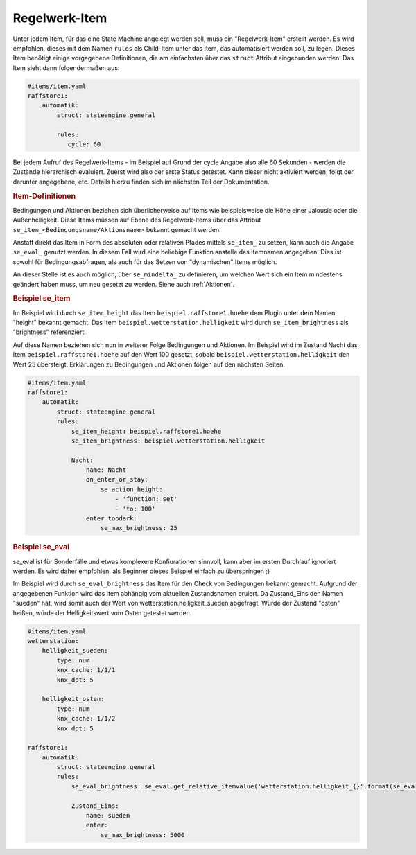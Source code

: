 
.. index:: Stateengine; Regelwerk-Item

Regelwerk-Item
##############

Unter jedem Item, für das eine State Machine angelegt werden soll, muss ein "Regelwerk-Item" erstellt werden.
Es wird empfohlen, dieses mit dem Namen ``rules`` als Child-Item unter das Item, das automatisiert werden soll, zu legen.
Dieses Item benötigt einige vorgegebene Definitionen, die am einfachsten über das ``struct`` Attribut
eingebunden werden. Das Item sieht dann folgendermaßen aus:

.. code-block:: yaml

   #items/item.yaml
   raffstore1:
       automatik:
           struct: stateengine.general

           rules:
              cycle: 60

Bei jedem Aufruf des Regelwerk-Items - im Beispiel auf Grund der cycle Angabe also
alle 60 Sekunden - werden die Zustände hierarchisch evaluiert.
Zuerst wird also der erste Status getestet. Kann dieser nicht aktiviert werden,
folgt der darunter angegebene, etc. Details hierzu finden sich im nächsten Teil
der Dokumentation.

.. rubric:: Item-Definitionen
   :name: itemdefinitionen

Bedingungen und Aktionen beziehen sich überlicherweise auf Items wie beispielsweise
die Höhe einer Jalousie oder die Außenhelligkeit.
Diese Items müssen auf Ebene des Regelwerk-Items über das Attribut
``se_item_<Bedingungsname/Aktionsname>`` bekannt gemacht werden.

Anstatt direkt das Item in Form des absoluten oder relativen Pfades mittels ``se_item_`` zu
setzen, kann auch die Angabe ``se_eval_`` genutzt werden. In diesem Fall wird eine beliebige
Funktion anstelle des Itemnamen angegeben. Dies ist sowohl für Bedingungsabfragen,
als auch für das Setzen von "dynamischen" Items möglich.

An dieser Stelle ist es auch möglich, über ``se_mindelta_`` zu definieren, um welchen Wert
sich ein Item mindestens geändert haben muss, um neu gesetzt zu werden. Siehe auch :ref:`Aktionen`.

.. rubric:: Beispiel se_item
   :name: beispielregelwerk

Im Beispiel wird durch ``se_item_height`` das Item ``beispiel.raffstore1.hoehe``
dem Plugin unter dem Namen "height" bekannt gemacht. Das Item ``beispiel.wetterstation.helligkeit``
wird durch ``se_item_brightness`` als "brightness" referenziert.

Auf diese Namen beziehen sich nun in weiterer Folge Bedingungen und Aktionen. Im Beispiel
wird im Zustand Nacht das Item ``beispiel.raffstore1.hoehe`` auf den Wert 100 gesetzt, sobald
``beispiel.wetterstation.helligkeit`` den Wert 25 übersteigt. Erklärungen zu Bedingungen
und Aktionen folgen auf den nächsten Seiten.

.. code-block:: yaml

    #items/item.yaml
    raffstore1:
        automatik:
            struct: stateengine.general
            rules:
                se_item_height: beispiel.raffstore1.hoehe
                se_item_brightness: beispiel.wetterstation.helligkeit

                Nacht:
                    name: Nacht
                    on_enter_or_stay:
                        se_action_height:
                            - 'function: set'
                            - 'to: 100'
                    enter_toodark:
                        se_max_brightness: 25

.. rubric:: Beispiel se_eval
   :name: beispielregelwerkeval

se_eval ist für Sonderfälle und etwas komplexere Konfiurationen sinnvoll, kann aber
im ersten Durchlauf ignoriert werden. Es wird daher empfohlen, als Beginner
dieses Beispiel einfach zu überspringen ;)

Im Beispiel wird durch ``se_eval_brightness`` das Item für den Check von
Bedingungen bekannt gemacht. Aufgrund der angegebenen Funktion wird das Item
abhängig vom aktuellen Zustandsnamen eruiert. Da Zustand_Eins den Namen "sueden"
hat, wird somit auch der Wert von wetterstation.helligkeit_sueden abgefragt.
Würde der Zustand "osten" heißen, würde der Helligkeitswert vom Osten getestet werden.

.. code-block:: yaml

    #items/item.yaml
    wetterstation:
        helligkeit_sueden:
            type: num
            knx_cache: 1/1/1
            knx_dpt: 5

        helligkeit_osten:
            type: num
            knx_cache: 1/1/2
            knx_dpt: 5

    raffstore1:
        automatik:
            struct: stateengine.general
            rules:
                se_eval_brightness: se_eval.get_relative_itemvalue('wetterstation.helligkeit_{}'.format(se_eval.get_variable('current.state_name')))

                Zustand_Eins:
                    name: sueden
                    enter:
                        se_max_brightness: 5000
